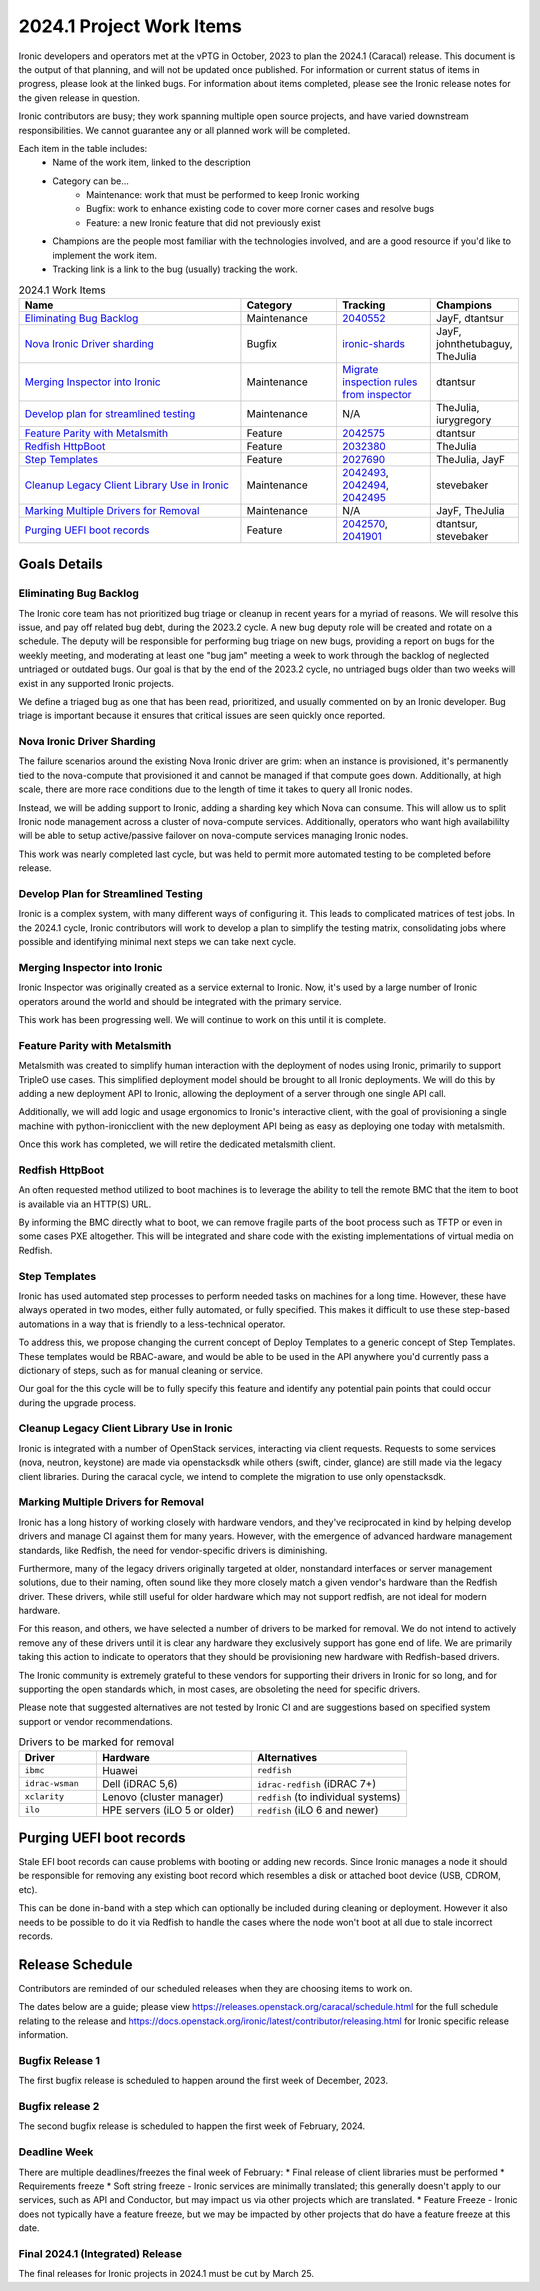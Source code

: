 .. _2024-1-work-items:

=========================
2024.1 Project Work Items
=========================
Ironic developers and operators met at the vPTG in October, 2023 to plan the
2024.1 (Caracal) release. This document is the output of that planning, and
will not be updated once published. For information or current status of items
in progress, please look at the linked bugs. For information about items
completed, please see the Ironic release notes for the given release in
question.

Ironic contributors are busy; they work spanning multiple open source projects,
and have varied downstream responsibilities. We cannot guarantee any or all
planned work will be completed.


Each item in the table includes:
    - Name of the work item, linked to the description
    - Category can be...
        - Maintenance: work that must be performed to keep Ironic working
        - Bugfix: work to enhance existing code to cover more corner cases and
          resolve bugs
        - Feature: a new Ironic feature that did not previously exist
    - Champions are the people most familiar with the technologies involved,
      and are a good resource if you'd like to implement the work item.
    - Tracking link is a link to the bug (usually) tracking the work.

.. list-table:: 2024.1 Work Items
   :widths: 50 20 20 10
   :header-rows: 1

   * - Name
     - Category
     - Tracking
     - Champions

   * - `Eliminating Bug Backlog`_
     - Maintenance
     - `2040552 <https://bugs.launchpad.net/ironic/+bug/2040552>`_
     - JayF, dtantsur

   * - `Nova Ironic Driver sharding`_
     - Bugfix
     - `ironic-shards <https://blueprints.launchpad.net/nova/+spec/ironic-shards>`_
     - JayF, johnthetubaguy, TheJulia

   * - `Merging Inspector into Ironic`_
     - Maintenance
     - `Migrate inspection rules from inspector <https://specs.openstack.org/openstack/ironic-specs/specs/not-implemented/inspection-rules.html>`_
     - dtantsur

   * - `Develop plan for streamlined testing`_
     - Maintenance
     - N/A
     - TheJulia, iurygregory

   * - `Feature Parity with Metalsmith`_
     - Feature
     - `2042575 <https://bugs.launchpad.net/ironic/+bug/2042575>`_
     - dtantsur

   * - `Redfish HttpBoot`_
     - Feature
     - `2032380 <https://bugs.launchpad.net/ironic/+bug/2032380>`_
     - TheJulia

   * - `Step Templates`_
     - Feature
     - `2027690 <https://bugs.launchpad.net/ironic/+bug/2027690>`_
     - TheJulia, JayF

   * - `Cleanup Legacy Client Library Use in Ironic`_
     - Maintenance
     - `2042493 <https://bugs.launchpad.net/ironic/+bug/2042493>`_, `2042494 <https://bugs.launchpad.net/ironic/+bug/2042494>`_, `2042495 <https://bugs.launchpad.net/ironic/+bug/2042495>`_
     - stevebaker

   * - `Marking Multiple Drivers for Removal`_
     - Maintenance
     - N/A
     - JayF, TheJulia

   * - `Purging UEFI boot records`_
     - Feature
     - `2042570 <https://bugs.launchpad.net/ironic/+bug/2042570>`_, `2041901 <https://bugs.launchpad.net/ironic/+bug/2041901>`_
     - dtantsur, stevebaker

Goals Details
=============

Eliminating Bug Backlog
-----------------------
The Ironic core team has not prioritized bug triage or cleanup in recent
years for a myriad of reasons. We will resolve this issue, and pay off
related bug debt, during the 2023.2 cycle. A new bug deputy role will be
created and rotate on a schedule. The deputy will be responsible for
performing bug triage on new bugs, providing a report on bugs for the
weekly meeting, and moderating at least one "bug jam" meeting a week to
work through the backlog of neglected untriaged or outdated bugs. Our goal
is that by the end of the 2023.2 cycle, no untriaged bugs older than two
weeks will exist in any supported Ironic projects.

We define a triaged bug as one that has been read, prioritized, and usually
commented on by an Ironic developer. Bug triage is important because it
ensures that critical issues are seen quickly once reported.

Nova Ironic Driver Sharding
---------------------------
The failure scenarios around the existing Nova Ironic driver are grim: when
an instance is provisioned, it's permanently tied to the nova-compute that
provisioned it and cannot be managed if that compute goes down. Additionally,
at high scale, there are more race conditions due to the length of time it
takes to query all Ironic nodes.

Instead, we will be adding support to Ironic, adding a sharding key which
Nova can consume. This will allow us to split Ironic node management across
a cluster of nova-compute services. Additionally, operators who want high
availabililty will be able to setup active/passive failover on nova-compute
services managing Ironic nodes.

This work was nearly completed last cycle, but was held to permit more
automated testing to be completed before release.

Develop Plan for Streamlined Testing
------------------------------------
Ironic is a complex system, with many different ways of configuring it. This
leads to complicated matrices of test jobs. In the 2024.1 cycle, Ironic
contributors will work to develop a plan to simplify the testing matrix,
consolidating jobs where possible and identifying minimal next steps we can
take next cycle.

Merging Inspector into Ironic
-----------------------------
Ironic Inspector was originally created as a service external to Ironic. Now,
it's used by a large number of Ironic operators around the world and should
be integrated with the primary service.

This work has been progressing well. We will continue to work on this until it
is complete.

Feature Parity with Metalsmith
------------------------------
Metalsmith was created to simplify human interaction with the deployment of
nodes using Ironic, primarily to support TripleO use cases. This simplified
deployment model should be brought to all Ironic deployments. We will do this
by adding a new deployment API to Ironic, allowing the deployment of a server
through one single API call.

Additionally, we will add logic and usage ergonomics to Ironic's interactive
client, with the goal of provisioning a single machine with python-ironicclient
with the new deployment API being as easy as deploying one today with
metalsmith.

Once this work has completed, we will retire the dedicated metalsmith client.

Redfish HttpBoot
----------------
An often requested method utilized to boot machines is to leverage the ability
to tell the remote BMC that the item to boot is available via an HTTP(S) URL.

By informing the BMC directly what to boot, we can remove fragile parts of the
boot process such as TFTP or even in some cases PXE altogether. This will be
integrated and share code with the existing implementations of virtual media on
Redfish.

Step Templates
--------------
Ironic has used automated step processes to perform needed tasks on machines
for a long time. However, these have always operated in two modes, either
fully automated, or fully specified. This makes it difficult to use these
step-based automations in a way that is friendly to a less-technical operator.

To address this, we propose changing the current concept of Deploy Templates to
a generic concept of Step Templates. These templates would be RBAC-aware, and
would be able to be used in the API anywhere you'd currently pass a dictionary
of steps, such as for manual cleaning or service.

Our goal for the this cycle will be to fully specify this feature and identify
any potential pain points that could occur during the upgrade process.

Cleanup Legacy Client Library Use in Ironic
-------------------------------------------
Ironic is integrated with a number of OpenStack services, interacting via
client requests. Requests to some services (nova, neutron, keystone) are made
via openstacksdk while others (swift, cinder, glance) are still made via the
legacy client libraries. During the caracal cycle, we intend to complete the
migration to use only openstacksdk.

Marking Multiple Drivers for Removal
------------------------------------
Ironic has a long history of working closely with hardware vendors, and they've
reciprocated in kind by helping develop drivers and manage CI against them for
many years. However, with the emergence of advanced hardware management
standards, like Redfish, the need for vendor-specific drivers is diminishing.

Furthermore, many of the legacy drivers originally targeted at older,
nonstandard interfaces or server management solutions, due to their naming,
often sound like they more closely match a given vendor's hardware than the
Redfish driver. These drivers, while still useful for older hardware which may
not support redfish, are not ideal for modern hardware.

For this reason, and others, we have selected a number of drivers to be marked
for removal. We do not intend to actively remove any of these drivers until
it is clear any hardware they exclusively support has gone end of life. We
are primarily taking this action to indicate to operators that they should
be provisioning new hardware with Redfish-based drivers.

The Ironic community is extremely grateful to these vendors for supporting
their drivers in Ironic for so long, and for supporting the open standards
which, in most cases, are obsoleting the need for specific drivers.

Please note that suggested alternatives are not tested by Ironic CI and are
suggestions based on specified system support or vendor recommendations.

.. list-table:: Drivers to be marked for removal
   :widths: 20 40 40
   :header-rows: 1

   * - Driver
     - Hardware
     - Alternatives

   * - ``ibmc``
     - Huawei
     - ``redfish``

   * - ``idrac-wsman``
     - Dell (iDRAC 5,6)
     - ``idrac-redfish`` (iDRAC 7+)

   * - ``xclarity``
     - Lenovo (cluster manager)
     - ``redfish`` (to individual systems)

   * - ``ilo``
     - HPE servers (iLO 5 or older)
     - ``redfish`` (iLO 6 and newer)

Purging UEFI boot records
=========================
Stale EFI boot records can cause problems with booting or adding new records.
Since Ironic manages a node it should be responsible for removing any existing
boot record which resembles a disk or attached boot device (USB, CDROM, etc).

This can be done in-band with a step which can optionally be included during
cleaning or deployment. However it also needs to be possible to do it via
Redfish to handle the cases where the node won't boot at all due to stale
incorrect records.

Release Schedule
================
Contributors are reminded of our scheduled releases when they are choosing
items to work on.

The dates below are a guide; please view
https://releases.openstack.org/caracal/schedule.html for the full schedule
relating to the release and
https://docs.openstack.org/ironic/latest/contributor/releasing.html for Ironic
specific release information.

Bugfix Release 1
----------------
The first bugfix release is scheduled to happen around the first week of
December, 2023.

Bugfix release 2
----------------
The second bugfix release is scheduled to happen the first week of February,
2024.

Deadline Week
-------------
There are multiple deadlines/freezes the final week of February:
* Final release of client libraries must be performed
* Requirements freeze
* Soft string freeze - Ironic services are minimally translated; this
generally doesn't apply to our services, such as API and Conductor, but may
impact us via other projects which are translated.
* Feature Freeze - Ironic does not typically have a feature freeze, but we may
be impacted by other projects that do have a feature freeze at this date.

Final 2024.1 (Integrated) Release
---------------------------------
The final releases for Ironic projects in 2024.1 must be cut by March 25.

